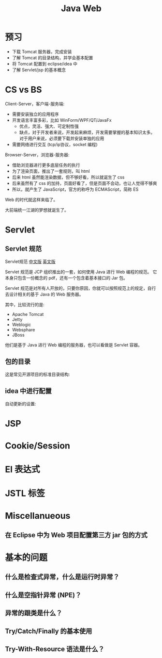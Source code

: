 #+TITLE: Java Web


* 预习

- 下载 Tomcat 服务器，完成安装
- 了解 Tomcat 的目录结构，并学会基本配置
- 将 Tomcat 配置到 eclipse/idea 中
- 了解 Servlet/jsp 的基本概念

* CS vs BS

Client-Server，客户端-服务端:
- 需要安装独立的应用程序
- 开发语言丰富多彩，比如 WinForm/WPF/QT/JavaFx
  + 优点，灵活、强大、可定制性强
  + 缺点，对于开发者来说，开发起来麻烦，开发需要掌握的基本知识太多。
    对于用户来说，必须要下载并安装单独的应用
- 需要网络进行交互 (tcp/ip协议，socket 编程)

Browser-Server，浏览器-服务器:
- 借助浏览器进行更多底层任务的执行
- 为了渲染页面，推出了一套规则，叫 html
- 后来 html 虽然能渲染数据，但不够好看，所以就诞生了 css
- 后来虽然有了 css 的加持，页面好看了，但是页面不会动，也让人觉得不够爽
- 所以，就产生了 JavaScript，官方的称呼为 ECMAScript，简称 ES

Web 的时代就这样来临了。

大前端统一江湖的梦想就诞生了。
* Servlet
** Servlet 规范

Servlet规范 [[https://github.com/waylau/servlet-3.1-specification][中文版]] [[https://jcp.org/en/jsr/detail?id=340][英文版]]

Servlet 规范是 JCP 组织推出的一套，如何使用 Java 进行 Web 编程的规范。
它本身只包含一份概念的 pdf，还有一个包含着基本接口的 Jar 包。

Servlet 规范是对所有人开放的，只要你原因，你就可以按照规范上的规定，自行去设计相关的基于 Java 的 Web 服务器。

其中，比较流行的是:
- Apache Tomcat
- Jetty
- Weblogic
- Websphare
- JBoss

他们是基于 Java 进行 Web 编程的服务器，也可以看做是 Servlet 容器。

** 包的目录

这是常见开源项目的标准目录结构:

[[file:img/scrot_2019-06-26_02-57-48.png]]

** idea 中进行配置

自动更新的设置:

[[file:img/scrot_2019-06-26_03-38-12.png]]

* JSP
* Cookie/Session
* El 表达式
* JSTL 标签
* Miscellanueous
** 在 Eclipse 中为 Web 项目配置第三方 jar 包的方式


[[file:img/scrot_2019-06-27_01-58-37.png]]


* 基本的问题
** 什么是检查式异常，什么是运行时异常？
** 什么是空指针异常 (NPE)？
** 异常的跟类是什么？
** Try/Catch/Finally 的基本使用
** Try-With-Resource 语法是什么？
